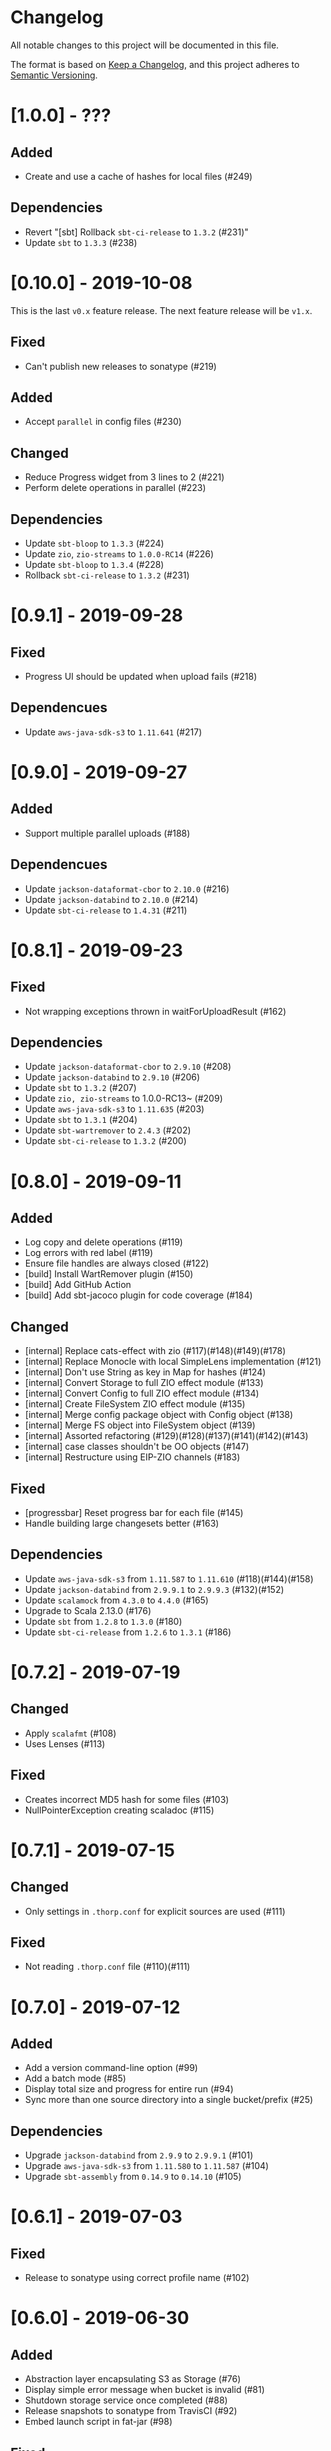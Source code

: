 * Changelog

All notable changes to this project will be documented in this file.

The format is based on [[https://keepachangelog.com/en/1.0.0/][Keep a Changelog]], and this project adheres to
[[https://semver.org/spec/v2.0.0.html][Semantic Versioning]].


* [1.0.0] - ???

** Added

   - Create and use a cache of hashes for local files (#249)

** Dependencies

   - Revert "[sbt] Rollback ~sbt-ci-release~ to ~1.3.2~ (#231)"
   - Update ~sbt~ to ~1.3.3~ (#238)

* [0.10.0] - 2019-10-08

This is the last ~v0.x~ feature release. The next feature release will be ~v1.x~.

** Fixed

   - Can't publish new releases to sonatype (#219)

** Added

   - Accept ~parallel~ in config files (#230)

** Changed

   - Reduce Progress widget from 3 lines to 2 (#221)
   - Perform delete operations in parallel (#223)

** Dependencies

   - Update ~sbt-bloop~ to ~1.3.3~ (#224)
   - Update ~zio~, ~zio-streams~ to ~1.0.0-RC14~ (#226)
   - Update ~sbt-bloop~ to ~1.3.4~ (#228)
   - Rollback ~sbt-ci-release~ to ~1.3.2~ (#231)

* [0.9.1] - 2019-09-28

** Fixed

   - Progress UI should be updated when upload fails (#218)

** Dependencues

   - Update ~aws-java-sdk-s3~ to ~1.11.641~ (#217)

* [0.9.0] - 2019-09-27

** Added

   - Support multiple parallel uploads (#188)

** Dependencues

   - Update ~jackson-dataformat-cbor~ to ~2.10.0~ (#216)
   - Update ~jackson-databind~ to ~2.10.0~ (#214)
   - Update ~sbt-ci-release~ to ~1.4.31~ (#211)

* [0.8.1] - 2019-09-23

** Fixed

   - Not wrapping exceptions thrown in waitForUploadResult (#162)

** Dependencies

   - Update ~jackson-dataformat-cbor~ to ~2.9.10~ (#208)
   - Update ~jackson-databind~ to ~2.9.10~ (#206)
   - Update ~sbt~ to ~1.3.2~ (#207)
   - Update ~zio, zio-streams~ to 1.0.0-RC13~ (#209)
   - Update ~aws-java-sdk-s3~ to ~1.11.635~ (#203)
   - Update ~sbt~ to ~1.3.1~ (#204)
   - Update ~sbt-wartremover~ to ~2.4.3~ (#202)
   - Update ~sbt-ci-release~ to ~1.3.2~ (#200)

* [0.8.0] - 2019-09-11

** Added

   - Log copy and delete operations (#119)
   - Log errors with red label (#119)
   - Ensure file handles are always closed (#122)
   - [build] Install WartRemover plugin (#150)
   - [build] Add GitHub Action
   - [build] Add sbt-jacoco plugin for code coverage (#184)

** Changed

   - [internal] Replace cats-effect with zio (#117)(#148)(#149)(#178)
   - [internal] Replace Monocle with local SimpleLens implementation (#121)
   - [internal] Don't use String as key in Map for hashes (#124)
   - [internal] Convert Storage to full ZIO effect module (#133)
   - [internal] Convert Config to full ZIO effect module (#134)
   - [internal] Create FileSystem ZIO effect module (#135)
   - [internal] Merge config package object with Config object (#138)
   - [internal] Merge FS object into FileSystem object (#139)
   - [internal] Assorted refactoring (#129)(#128)(#137)(#141)(#142)(#143)
   - [internal] case classes shouldn't be OO objects (#147)
   - [internal] Restructure using EIP-ZIO channels (#183)

** Fixed

   - [progressbar] Reset progress bar for each file (#145)
   - Handle building large changesets better (#163)

** Dependencies

   - Update ~aws-java-sdk-s3~ from ~1.11.587~ to ~1.11.610~ (#118)(#144)(#158)
   - Update ~jackson-databind~ from ~2.9.9.1~ to ~2.9.9.3~ (#132)(#152)
   - Update ~scalamock~ from ~4.3.0~ to ~4.4.0~ (#165)
   - Upgrade to Scala 2.13.0 (#176)
   - Update ~sbt~ from ~1.2.8~ to ~1.3.0~ (#180)
   - Update ~sbt-ci-release~ from ~1.2.6~ to ~1.3.1~ (#186)

* [0.7.2] - 2019-07-19

** Changed

   - Apply ~scalafmt~ (#108)
   - Uses Lenses (#113)

** Fixed

   - Creates incorrect MD5 hash for some files (#103)
   - NullPointerException creating scaladoc (#115)

* [0.7.1] - 2019-07-15

** Changed

   - Only settings in ~.thorp.conf~ for explicit sources are used (#111)

** Fixed

   - Not reading ~.thorp.conf~ file (#110)(#111)

* [0.7.0] - 2019-07-12

** Added

   - Add a version command-line option (#99)
   - Add a batch mode (#85)
   - Display total size and progress for entire run (#94)
   - Sync more than one source directory into a single bucket/prefix (#25)

** Dependencies

   - Upgrade ~jackson-databind~ from ~2.9.9~ to ~2.9.9.1~ (#101)
   - Upgrade ~aws-java-sdk-s3~ from ~1.11.580~ to ~1.11.587~ (#104)
   - Upgrade ~sbt-assembly~ from ~0.14.9~ to ~0.14.10~ (#105)

* [0.6.1] - 2019-07-03

** Fixed

   - Release to sonatype using correct profile name (#102)

* [0.6.0] - 2019-06-30

** Added

   - Abstraction layer encapsulating S3 as Storage (#76)
   - Display simple error message when bucket is invalid (#81)
   - Shutdown storage service once completed (#88)
   - Release snapshots to sonatype from TravisCI (#92)
   - Embed launch script in fat-jar (#98)

** Fixed

   - Use correct hash locally for comparing multi-part uploaded files (#82)
   - Handle large list of action in a stack-safe manner (#93)

** Dependencies

   - Upgrade ~scalamock~ from ~4.2.0~ to ~4.3.0~ (#84)
   - Upgrade ~aws-java-sdk-s3~ from ~1.11.573~ to ~1.11.580~ (#86)

* [0.5.0] - 2019-06-21

** Added

   - Add ~thorp-lib~ module (#66)
   - Enable running outside of sbt (#55)
   - ~-d~, ~--debug~ flag for log messages (#60)
   - Read config from ~.thorp.conf~ in source directory (#71)
   - Read config from ~$HOME/.config/thorp.conf~ and ~/etc/thorp.conf~
     (#73)
   - Add ~--no-global~ and ~--no-user~ options (#50)
   - Display any upload errors in summary report (#50)

** Changed

   - Rename project as 'thorp' (#75)
   - Suppress Transfer event messages (#64)
   - Better error message when source not found (#51)
   - Reduced logging (#59)
   - Prevent AWS SDK from recalculating MD5 hash (#50)

** Fixed

   - Error when calculating md5 hash for large files (#56)

** Removed

   - ~-v~ verbosity flag (#63)

** Dependencies

   - Upgrade ~aws-java-sdk-s3~ from ~1.11.569~ to ~1.11.570~ (#57)

* [0.4.0] - 2019-06-11

** Added

   - Multi-part uploads
   - ~--include~ to select files for synchronisation
   - Upload progress bar

** Changed

   - ~--filter~ renamed to ~-exclude~

** Fixed

   - Fetch md5 hashes for all remote objects, not just the first 1000
   - Handle when a file goes away between scanning and uploading

** Dependencies

   - Removed ~reactive-aws-s3-{core,cats}~ and the AWS SDK v2 that it
     depended upon in favour of the AWS SDK v1
   - Upgrade ~aws-java-sdk-s3~ from ~1.11.560~ to ~1.11.569~
   - Upgrade ~cats-effect~ from ~1.2.0~ to ~1.3.1~
   - Upgade ~scalatest~ from ~3.0.7~ to ~3.0.8~

* [0.3.0] - 2019-05-23

** Added

   - Filter to exclude files

* [0.2.0] - 2019-05-22

** Added

   - Display count of the number of files uploaded

** Changed

   - Improved performance by fetching all MD5 hashes from S3 in single
     request at startup

* [0.1.0] - 2019-05-13

** Added

   - Initial Release
   - Synchronise files with an S3 bucket, using an MD5 hash to
     identify when the file has changed and needs to be uploaded
